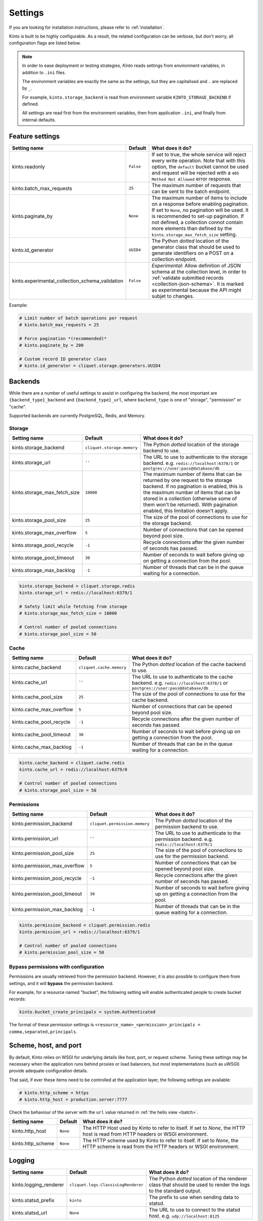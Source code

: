 .. _settings:

Settings
########

.. image:: /images/overview-features.png
    :align: center

If you are looking for installation instructions, please refer to :ref:`installation`.

Kinto is built to be highly configurable. As a result, the related
configuration can be verbose, but don't worry, all configuration flags are
listed below.

.. note::

    In order to ease deployment or testing strategies, *Kinto* reads settings
    from environment variables, in addition to ``.ini`` files.

    The environment variables are exactly the same as the settings, but they
    are capitalised and ``.`` are replaced by ``_``.

    For example, ``kinto.storage_backend`` is read from environment variable
    ``KINTO_STORAGE_BACKEND`` if defined.

    All settings are read first from the environment variables, then from
    application ``.ini``, and finally from internal defaults.


Feature settings
================

+-------------------------------------------------+--------------+--------------------------------------------------------------------------+
| Setting name                                    | Default      | What does it do?                                                         |
+=================================================+==============+==========================================================================+
| kinto.readonly                                  | ``False``    | If set to true, the whole service will reject every write operation.     |
|                                                 |              | Note that with this option, the ``default`` bucket cannot be used and    |
|                                                 |              | request will be rejected with a ``405 Method Not Allowed`` error         |
|                                                 |              | response.                                                                |
+-------------------------------------------------+--------------+--------------------------------------------------------------------------+
| kinto.batch_max_requests                        | ``25``       | The maximum number of requests that can be sent to the batch endpoint.   |
+-------------------------------------------------+--------------+--------------------------------------------------------------------------+
| kinto.paginate_by                               | ``None``     | The maximum number of items to include on a response before enabling     |
|                                                 |              | pagination. If set to ``None``, no pagination will be used.              |
|                                                 |              | It is recommended to set-up pagination. If not defined, a collection     |
|                                                 |              | connot contain more elements than defined by the                         |
|                                                 |              | ``kinto.storage_max_fetch_size`` setting.                                |
+-------------------------------------------------+--------------+--------------------------------------------------------------------------+
| kinto.id_generator                              | ``UUID4``    | The Python *dotted* location of the generator class that should be used  |
|                                                 |              | to generate identifiers on a POST on a collection endpoint.              |
+-------------------------------------------------+--------------+--------------------------------------------------------------------------+
| kinto.experimental_collection_schema_validation | ``False``    | *Experimental*: Allow definition of JSON schema at the collection level, |
|                                                 |              | in order to :ref:`validate submitted records <collection-json-schema>`.  |
|                                                 |              | It is marked as experimental because the API might subjet to changes.    |
+-------------------------------------------------+--------------+--------------------------------------------------------------------------+

Example:

.. code-block:: ini

    # Limit number of batch operations per request
    # kinto.batch_max_requests = 25

    # Force pagination *(recommended)*
    # kinto.paginate_by = 200

    # Custom record ID generator class
    # kinto.id_generator = cliquet.storage.generators.UUID4


.. _configuration-backends:

Backends
========

While there are a number of useful settings to assist in configuring the
backend, the most important are ``{backend_type}_backend`` and ``{backend_type}_url``,
where ``backend_type`` is one of "storage", "permission" or "cache".

Supported backends are currently PostgreSQL, Redis, and Memory.

Storage
:::::::

+------------------------------+----------------------------+--------------------------------------------------------------------------+
| Setting name                 | Default                    | What does it do?                                                         |
+==============================+============================+==========================================================================+
| kinto.storage_backend        | ``cliquet.storage.memory`` | The Python *dotted* location of the storage backend to use.              |
|                              |                            |                                                                          |
+------------------------------+----------------------------+--------------------------------------------------------------------------+
| kinto.storage_url            | ``''``                     | The URL to use to authenticate to the storage backend. e.g.              |
|                              |                            | ``redis://localhost:6378/1`` or ``postgres://user:pass@database/db``     |
+------------------------------+----------------------------+--------------------------------------------------------------------------+
| kinto.storage_max_fetch_size | ``10000``                  | The maximum number of items that can be returned by one request to the   |
|                              |                            | storage backend. If no pagination is enabled, this is the maximum number |
|                              |                            | of items that can be stored in a collection (otherwise some of them      |
|                              |                            | won't be returned). With pagination enabled, this limitation doesn't     |
|                              |                            | apply.                                                                   |
+------------------------------+----------------------------+--------------------------------------------------------------------------+
| kinto.storage_pool_size      | ``25``                     | The size of the pool of connections to use for the storage backend.      |
+------------------------------+----------------------------+--------------------------------------------------------------------------+
| kinto.storage_max_overflow   | ``5``                      | Number of connections that can be opened beyond pool size.               |
+------------------------------+----------------------------+--------------------------------------------------------------------------+
| kinto.storage_pool_recycle   | ``-1``                     | Recycle connections after the given number of seconds has passed.        |
+------------------------------+----------------------------+--------------------------------------------------------------------------+
| kinto.storage_pool_timeout   | ``30``                     | Number of seconds to wait before giving up on getting a connection from  |
|                              |                            | the pool.                                                                |
+------------------------------+----------------------------+--------------------------------------------------------------------------+
| kinto.storage_max_backlog    | ``-1``                     | Number of threads that can be in the queue waiting for a connection.     |
+------------------------------+----------------------------+--------------------------------------------------------------------------+

.. code-block:: ini

    kinto.storage_backend = cliquet.storage.redis
    kinto.storage_url = redis://localhost:6379/1

    # Safety limit while fetching from storage
    # kinto.storage_max_fetch_size = 10000

    # Control number of pooled connections
    # kinto.storage_pool_size = 50


Cache
:::::

+--------------------------+--------------------------+--------------------------------------------------------------------------+
| Setting name             | Default                  | What does it do?                                                         |
+==========================+==========================+==========================================================================+
| kinto.cache_backend      | ``cliquet.cache.memory`` | The Python *dotted* location of the cache backend to use.                |
|                          |                          |                                                                          |
+--------------------------+--------------------------+--------------------------------------------------------------------------+
| kinto.cache_url          | ``''``                   | The URL to use to authenticate to the cache backend. e.g.                |
|                          |                          | ``redis://localhost:6378/1`` or ``postgres://user:pass@database/db``     |
+--------------------------+--------------------------+--------------------------------------------------------------------------+
| kinto.cache_pool_size    | ``25``                   | The size of the pool of connections to use for the cache backend.        |
+--------------------------+--------------------------+--------------------------------------------------------------------------+
| kinto.cache_max_overflow | ``5``                    | Number of connections that can be opened beyond pool size.               |
+--------------------------+--------------------------+--------------------------------------------------------------------------+
| kinto.cache_pool_recycle | ``-1``                   | Recycle connections after the given number of seconds has passed.        |
+--------------------------+--------------------------+--------------------------------------------------------------------------+
| kinto.cache_pool_timeout | ``30``                   | Number of seconds to wait before giving up on getting a connection from  |
|                          |                          | the pool.                                                                |
+--------------------------+--------------------------+--------------------------------------------------------------------------+
| kinto.cache_max_backlog  | ``-1``                   | Number of threads that can be in the queue waiting for a connection.     |
+--------------------------+--------------------------+--------------------------------------------------------------------------+

.. code-block:: ini

    kinto.cache_backend = cliquet.cache.redis
    kinto.cache_url = redis://localhost:6379/0

    # Control number of pooled connections
    # kinto.storage_pool_size = 50

Permissions
:::::::::::

+--------------------------------+-------------------------------+--------------------------------------------------------------------------+
| Setting name                   | Default                       | What does it do?                                                         |
+================================+===============================+==========================================================================+
| kinto.permission_backend       | ``cliquet.permission.memory`` | The Python *dotted* location of the permission backend to use.           |
|                                |                               |                                                                          |
+--------------------------------+-------------------------------+--------------------------------------------------------------------------+
| kinto.permission_url           | ``''``                        | The URL to use to authenticate to the permission backend. e.g.           |
|                                |                               | ``redis://localhost:6379/1``                                             |
+--------------------------------+-------------------------------+--------------------------------------------------------------------------+
| kinto.permission_pool_size     | ``25``                        | The size of the pool of connections to use for the permission backend.   |
+--------------------------------+-------------------------------+--------------------------------------------------------------------------+
| kinto.permission_max_overflow  | ``5``                         | Number of connections that can be opened beyond pool size.               |
+--------------------------------+-------------------------------+--------------------------------------------------------------------------+
| kinto.permission_pool_recycle  | ``-1``                        | Recycle connections after the given number of seconds has passed.        |
+--------------------------------+-------------------------------+--------------------------------------------------------------------------+
| kinto.permission_pool_timeout  | ``30``                        | Number of seconds to wait before giving up on getting a connection from  |
|                                |                               | the pool.                                                                |
+--------------------------------+-------------------------------+--------------------------------------------------------------------------+
| kinto.permission_max_backlog   | ``-1``                        | Number of threads that can be in the queue waiting for a connection.     |
+--------------------------------+-------------------------------+--------------------------------------------------------------------------+

.. code-block:: ini

    kinto.permission_backend = cliquet.permission.redis
    kinto.permission_url = redis://localhost:6379/1

    # Control number of pooled connections
    # kinto.permission_pool_size = 50

Bypass permissions with configuration
:::::::::::::::::::::::::::::::::::::

Permissions are usually retrieved from the permission backend. However, it is
also possible to configure them from settings, and it will **bypass** the
permission backend.

For example, for a resource named "bucket", the following setting will enable
authenticated people to create bucket records:

.. code-block:: ini

    kinto.bucket_create_principals = system.Authenticated

The format of these permission settings is
``<resource_name>_<permission>_principals = comma,separated,principals``.


Scheme, host, and port
======================

By default, Kinto relies on WSGI for underlying details like host, port, or
request scheme. Tuning these settings may be necessary when the application
runs behind proxies or load balancers, but most implementations
(such as uWSGI) provide adequate configuration details.

That said, if ever these items need to be controlled at the application layer,
the following settings are available:

.. code-block :: ini

   # kinto.http_scheme = https
   # kinto.http_host = production.server:7777


Check the behaviour of the server with the ``url`` value returned in :ref:`the
hello view <batch>`.

+-------------------+----------+--------------------------------------------------------------------------+
| Setting name      | Default  | What does it do?                                                         |
+===================+==========+==========================================================================+
| kinto.http_host   | ``None`` | The HTTP Host used by Kinto to refer to itself. If set to `None`, the    |
|                   |          | HTTP host is read from HTTP headers or WSGI environment.                 |
+-------------------+----------+--------------------------------------------------------------------------+
| kinto.http_scheme | ``None`` | The HTTP scheme used by Kinto to refer to itself. If set to `None`, the  |
|                   |          | HTTP scheme is read from the HTTP headers or WSGI environment.           |
+-------------------+----------+--------------------------------------------------------------------------+

Logging
=======

+------------------------+-------------------------------------+--------------------------------------------------------------------------+
| Setting name           | Default                             | What does it do?                                                         |
+========================+=====================================+==========================================================================+
| kinto.logging_renderer | ``cliquet.logs.ClassicLogRenderer`` | The Python *dotted* location of the renderer class that should be used   |
|                        |                                     | to render the logs to the standard output.                               |
+------------------------+-------------------------------------+--------------------------------------------------------------------------+
| kinto.statsd_prefix    | ``kinto``                           | The prefix to use when sending data to statsd.                           |
+------------------------+-------------------------------------+--------------------------------------------------------------------------+
| kinto.statsd_url       | ``None``                            | The URL to use to connect to the statsd host. e.g.                       |
|                        |                                     | ``udp://localhost:8125``                                                 |
+------------------------+-------------------------------------+--------------------------------------------------------------------------+

Logging with Heka
:::::::::::::::::

Heka is an open source stream processing software system developed by Mozilla.
Heka is a "Swiss Army Knife" type tool for data processing, and is useful for
a wide variety of different tasks.

For more information, see https://hekad.readthedocs.org/

Heka logging format can be enabled using:

.. code-block:: ini

    kinto.logging_renderer = cliquet.logs.MozillaHekaRenderer


With the following configuration, all logs are redirected to standard output
(See `12factor app <http://12factor.net/logs>`_):

.. code-block:: ini

    [loggers]
    keys = root

    [handlers]
    keys = console

    [formatters]
    keys = heka

    [logger_root]
    level = INFO
    handlers = console
    formatter = heka

    [handler_console]
    class = StreamHandler
    args = (sys.stdout,)
    level = NOTSET

    [formatter_heka]
    format = %(message)s


Handling exceptions with Sentry
:::::::::::::::::::::::::::::::

Requires the ``raven`` package.

Sentry logging can be enabled `as explained in official documentation
<http://raven.readthedocs.org/en/latest/integrations/pyramid.html#logger-setup>`_.

.. note::

    The application sends an *INFO* message on startup (mainly for setup check).


Monitoring with StatsD
::::::::::::::::::::::

Requires the ``statsd`` package.

StatsD metrics can be enabled (disabled by default):

.. code-block:: ini

    kinto.statsd_url = udp://localhost:8125
    # kinto.statsd_prefix = kinto-prod


Monitoring with New Relic
:::::::::::::::::::::::::

Requires the ``newrelic`` package.

+-----------------------+----------+--------------------------------------------------------------------------+
| Setting name          | Default  | What does it do?                                                         |
+=======================+==========+==========================================================================+
| kinto.newrelic_config | ``None`` | Location of the newrelic configuration file.                             |
+-----------------------+----------+--------------------------------------------------------------------------+
| kinto.newrelic_env    | ``dev``  | The environment the server runs into                                     |
+-----------------------+----------+--------------------------------------------------------------------------+

New Relic can be enabled (disabled by default):

.. code-block:: ini

    kinto.newrelic_config = /location/of/newrelic.ini
    kinto.newrelic_env = prod

.. _configuration-authentication:

Authentication
==============

By default, *Kinto* relies on *Basic Auth* to authenticate users.

User registration is not necessary. A unique user idenfier will be created
for each ``username:password`` pair.

*Kinto* is compatible with *Firefox Accounts*. To install and
configure it refer to their documentation at :github:`mozilla-services/cliquet-fxa`.

+--------------------------------+-------------------------------------------------------+--------------------------------------------------------------------------+
| Setting name                   | Default                                               | What does it do?                                                         |
+================================+=======================================================+==========================================================================+
| kinto.userid_hmac_secret       | ``''``                                                | The secret used by the server to derive the shareable user ID. This      |
|                                |                                                       | value should be unique to each instance and kept secret. By              |
|                                |                                                       | default, Kinto doesn't define a secret for you, and won't start unless   |
|                                |                                                       | you generate one.                                                        |
+--------------------------------+-------------------------------------------------------+--------------------------------------------------------------------------+
| multiauth.policies             | ``basicauth``                                         | `MultiAuthenticationPolicy <https://github.com/mozilla-                  |
|                                |                                                       | services/pyramid_multiauth>`_ is a Pyramid authentication policy that    |
|                                |                                                       | proxies to a stack of other IAuthenticationPolicy objects, in order to   |
|                                |                                                       | provide a combined auth solution from individual pieces. Simply pass it  |
|                                |                                                       | a list of policies that should be tried in order.                        |
+--------------------------------+-------------------------------------------------------+--------------------------------------------------------------------------+
| multiauth.policy.basicauth.use | ``kinto.authentication.BasicAuthAuthenticationPolicy``| Python *dotted* path to the authentication policy to use for basicauth.  |
|                                |                                                       | By default, any `login:password` pair will be accepted, meaning          |
|                                |                                                       | that no account creation is required.                                    |
+--------------------------------+-------------------------------------------------------+--------------------------------------------------------------------------+
| multiauth.authorization_policy | ``kinto.authorization.AuthorizationPolicy``           | Python *dotted* path the authorisation policy to use for basicAuth.      |
+--------------------------------+-------------------------------------------------------+--------------------------------------------------------------------------+


Authentication setup
::::::::::::::::::::

*Kinto* relies on :github:`pyramid multiauth <mozilla-service/pyramid_multiauth>`
to initialise authentication.

Therefore, any authentication policy can be specified through configuration.

In the following example, Basic Auth, Persona, and IP Auth are all enabled:

.. code-block:: ini

    multiauth.policies = basicauth pyramid_persona ipauth

    multiauth.policy.ipauth.use = pyramid_ipauth.IPAuthentictionPolicy
    multiauth.policy.ipauth.ipaddrs = 192.168.0.*
    multiauth.policy.ipauth.userid = LAN-user
    multiauth.policy.ipauth.principals = trusted

Permission handling and authorisation mechanisms are specified directly via
configuration. This allows for customised solutions ranging from very simple
to highly complex.


Basic Auth
::::::::::

``basicauth`` is enabled via ``multiauth.policies`` by default.

.. code-block:: ini

    multiauth.policies = basicauth

By default an internal *Basic Auth* policy is used.

In order to replace it by another one:

.. code-block:: ini

    multiauth.policies = basicauth
    multiauth.policy.basicauth.use = myproject.authn.BasicAuthPolicy


Custom Authentication
:::::::::::::::::::::

Using the various `Pyramid authentication packages
<https://github.com/ITCase/awesome-pyramid#authentication>`_, it is possible
to plug in any kind of authentication.


Firefox Accounts
::::::::::::::::

Enabling :term:`Firefox Accounts` consists of including ``cliquet_fxa`` in
configuration, mentioning ``fxa`` among policies, and providing appropriate
values for OAuth2 client settings.

See :github:`mozilla-services/cliquet-fxa`.


Cross Origin requests (CORS)
============================

Kinto supports `CORS <http://www.w3.org/TR/cors/>`_ out of the box. Use the
`cors_origins` setting to change the list of accepted origins.

+--------------------+---------+--------------------------------------------------------------------------+
| Setting name       | Default | What does it do?                                                         |
+====================+=========+==========================================================================+
| kinto.cors_origins | ``*``   | This List of CORS origins to support on all endpoints. By default allow  |
|                    |         | all cross origin requests.                                               |
+--------------------+---------+--------------------------------------------------------------------------+

Backoff indicators
==================

In order to tell clients to back-off (on heavy load for instance), the
following flags can be used. Read more about this at :ref:`backoff-indicators`.

+---------------------------+----------+--------------------------------------------------------------------------+
| Setting name              | Default  | What does it do?                                                         |
+===========================+==========+==========================================================================+
| kinto.backoff             | ``None`` | The Backoff time to use. If set to `None`, no backoff flag is sent to    |
|                           |          | the clients. If set, provides the client with a number of seconds during |
|                           |          | which it should avoid doing unnecessary requests.                        |
+---------------------------+----------+--------------------------------------------------------------------------+
| kinto.retry_after_seconds | ``30``   | The number of seconds after which the client should issue requests.      |
+---------------------------+----------+--------------------------------------------------------------------------+

.. code-block:: ini

    # kinto.backoff = 10
    kinto.retry_after_seconds = 30

Similarly, the end of service date can be specified by using these settings.

+-------------------+----------+--------------------------------------------------------------------------+
| Setting name      | Default  | What does it do?                                                         |
+===================+==========+==========================================================================+
| kinto.eos         | ``None`` | The End of Service Deprecation date. If the date specified is in the     |
|                   |          | future, an alert will be sent to clients. If it’s in the past, the       |
|                   |          | service will be declared as decomissionned. If set to `None`, no End of  |
|                   |          | Service information will be sent to the client.                          |
+-------------------+----------+--------------------------------------------------------------------------+
| kinto.eos_message | ``None`` | The End of Service message. If set to `None`, no End of Service message  |
|                   |          | will be sent to the clients.                                             |
+-------------------+----------+--------------------------------------------------------------------------+
| kinto.eos_url     | ``None`` | The End of Service information URL.                                      |
+-------------------+----------+--------------------------------------------------------------------------+

.. code-block:: ini

    kinto.eos = 2015-01-22
    kinto.eos_message = "Client is too old"
    kinto.eos_url = http://website/info-shutdown.html


Enabling or disabling endpoints
===============================

Specific resource operations can be disabled.

To do so, a setting key must be defined for the disabled resources endpoints::

    'kinto.{endpoint_type}_{resource_name}_{method}_enabled'

Where:
- **endpoint_type** is either collection or record;
- **resource_name** is the name of the resource (by default, *Cliquet* uses the name of the class);
- **method** is the http method (in lower case): For instance ``put``.

For example, to disable the PUT on records for the *Mushrooms* resource, the
following setting should be declared in the ``.ini`` file:

.. code-block:: ini

    # Disable article collection DELETE endpoint
    kinto.collection_article_delete_enabled = false

    # Disable mushroom record PATCH endpoint
    kinto.record_mushroom_patch_enabled = false

Activating the flush endpoint
=============================


The Flush endpoint is used to flush (completely remove) all data from the
database backend. While this can be useful during development, it's too
dangerous to leave on by default, and must therefore be enabled explicitly.

.. code-block :: ini

    kinto.flush_endpoint_enabled = true

Then, issue a `POST` request to the `/__flush__` endpoint to flush all
the data.


.. _configuration-client-caching:

Client caching
==============

In addition to :ref:`per-collection caching <collection-caching>`, it is possible
to add cache control headers for every *Kinto* object.
The client (or cache server or proxy) will use them to cache the collection
records for a certain amount of time, in seconds.

The setting can be set for any kind of object (``bucket``, ``group``, ``collection``, ``record``),
and concerns GET requests (``GET /buckets``, ``GET /buckets/{}/groups``, ``GET /buckets/{}/collections``,
``GET /buckets/{}/collections/{}/records``).

.. code-block:: ini

    # kinto.bucket_cache_expires_seconds = 3600
    # kinto.group_cache_expires_seconds = 3600
    # kinto.collection_cache_expires_seconds = 3600
    kinto.record_cache_expires_seconds = 3600

It can also be specified per bucket or collections for records:

.. code-block:: ini

    kinto.blog_record_cache_expires_seconds = 30
    kinto.blog_articles_record_cache_expires_seconds = 3600

If set to ``0`` then the resource becomes uncacheable (``no-cache``).

.. note::

    In production, :ref:`Nginx can act as a cache-server <production-cache-server>`
    using those client cache control headers.


Project information
===================

+---------------------------------------+--------------------------------------------+--------------------------------------------------------------------------+
| Setting name                          | Default                                    | What does it do?                                                         |
+=======================================+============================================+==========================================================================+
| kinto.error_info_link                 | ``https://github.com/kinto/kinto/issues/`` | The HTTP link returned when uncaught errors are triggered on the server. |
+---------------------------------------+--------------------------------------------+--------------------------------------------------------------------------+
| kinto.project_docs                    | ``http://kinto.readthedocs.org``           | The URL where the documentation of the Kinto instance can be found. Will |
|                                       |                                            | be returned in :ref:`the hello view <api-utilities>`.                    |
+---------------------------------------+--------------------------------------------+--------------------------------------------------------------------------+
| kinto.project_version                 | ``''``                                     | The version of the project. Will be returned in :ref:`the hello view     |
|                                       |                                            | <api-utilities>`. By default, this is the major version of Kinto.        |
+---------------------------------------+--------------------------------------------+--------------------------------------------------------------------------+
| kinto.version_prefix_redirect_enabled | ``True``                                   | By default, all endpoints exposed by Kinto are prefixed by a             |
|                                       |                                            | :ref:`version number <api-versioning>`. If this flag is enabled, the     |
|                                       |                                            | server will redirect all requests not matching the supported version     |
|                                       |                                            | to the supported one.                                                    |
+---------------------------------------+--------------------------------------------+--------------------------------------------------------------------------+

Example:

.. code-block:: ini

    kinto.project_docs = https://project.rtfd.org/
    # kinto.project_version = 1.0

Application profiling
=====================

It is possible to profile the application while its running. Graphs of calls
will be generated, highlighting the calls taking the most of the time.

This is very useful when trying to find slowness in the application.

+------------------------+-----------+--------------------------------------------------------------------------+
| Setting name           | Default   | What does it do?                                                         |
+========================+===========+==========================================================================+
| kinto.profiler_enabled | ``False`` | If enabled, each request will generate an image file with information to |
|                        |           | profile the application.                                                 |
+------------------------+-----------+--------------------------------------------------------------------------+
| kinto.profiler_dir     | ``/tmp``  | The Location where the profiler should output its images.                |
+------------------------+-----------+--------------------------------------------------------------------------+

Update the configuration file with the following values:

.. code-block:: ini

    kinto.profiler_enabled = true
    kinto.profiler_dir = /tmp/profiling

Render execution graphs using GraphViz. On debuntu:

::

    sudo apt-get install graphviz

::

    pip install gprof2dot
    gprof2dot -f pstats POST.v1.batch.000176ms.1427458675.prof | dot -Tpng -o output.png


Initialization sequence
=======================

In order to control what part of *Kinto* should be run during application
startup, or add custom initialization steps from configuration, it is
possible to change the ``initialization_sequence`` setting.

.. warning::

    This is considered a very advanced configuration feature and should be used
    with caution.

.. code-block:: ini

    kinto.initialization_sequence = cliquet.initialization.setup_json_serializer
                                    cliquet.initialization.setup_logging
                                    cliquet.initialization.setup_storage
                                    cliquet.initialization.setup_cache
                                    cliquet.initialization.setup_requests_scheme
                                    cliquet.initialization.setup_version_redirection
                                    cliquet.initialization.setup_deprecation
                                    cliquet.initialization.setup_authentication
                                    cliquet.initialization.setup_backoff
                                    cliquet.initialization.setup_stats
